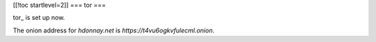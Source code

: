 [[!toc startlevel=2]]
===
tor
===

tor_ is set up now.

The onion address for `hdonnay.net` is `https://t4vu6ogkvfulecml.onion`.
